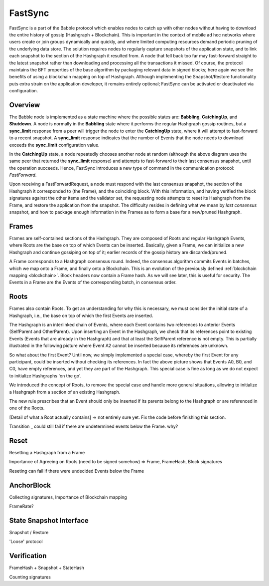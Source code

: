 .. _fastsync:

FastSync
========

FastSync is a part of the Babble protocol which enables nodes to catch up with
other nodes without having to download the entire history of gossip (Hashgraph + 
Blockchain). This is important in the context of mobile ad hoc networks where 
users create or join groups dynamically and quickly, and where limited computing
resources demand periodic pruning of the underlying data store. The solution 
requires nodes to regularly capture snapshots of the application state, and to 
link each snapshot to the section of the Hashgraph it resulted from. A node that 
fell back too far may fast-forward straight to the latest snapshot rather than 
downloading and processing all the transactions it missed. Of course, the 
protocol maintains the BFT properties of the base algorithm by packaging 
relevant data in signed blocks; here again we see the benefits of using a 
blockchain mapping on top of Hashgraph. Although implementing the 
Snapshot/Restore functionality puts extra strain on the application developer, 
it remains entirely optional; FastSync can be activated or deactivated via 
configuration.    

Overview
--------

.. image:: assets/fastsync.png

The Babble node is implemented as a state machine where the possible states are: 
**Babbling**, **CatchingUp**, and **Shutdown**. A node is normally in the 
**Babbling** state where it performs the regular Hashgraph gossip routines, but 
a **sync_limit** response from a peer will trigger the node to enter the 
**CatchingUp** state, where it will attempt to fast-forward to a recent 
snapshot. A **sync_limit** response indicates that the number of Events that the
node needs to download exceeds the **sync_limit** configuration value. 

In the **CatchingUp** state, a node repeatedly chooses another node at random 
(although the above diagram uses the same peer that returned the **sync_limit** 
response) and attempts to fast-forward to their last consensus snapshot, until 
the operation succeeds. Hence, FastSync introduces a new type of command in the 
communication protocol: *FastForward*.

Upon receiving a FastForwardRequest, a node must respond with the last consensus 
snapshot, the section of the Hashgraph it corresponded to (the Frame), and the
coinciding block. With this information, and having verified the block 
signatures against the other items and the validator set, the requesting node 
attempts to reset its Hashgraph from the Frame, and restore the application from 
the snapshot. The difficulty resides in defining what we mean by 
*last consensus* snapshot, and how to package enough information in the Frames 
as to form a base for a new/pruned Hashgraph. 

Frames
------

Frames are self-contained sections of the Hashgraph. They are composed of Roots 
and regular Hashgraph Events, where Roots are the base on top of which Events 
can be inserted. Basically, given a Frame, we can initialize a new Hashgraph and 
continue gossiping on top of it; earlier records of the gossip history are 
discarded/pruned. 

A Frame corresponds to a Hashgraph consensus round. Indeed, the consensus 
algorithm commits Events in batches, which we map onto a Frame, and finally onto 
a Blockchain. This is an evolution of the previously defined :ref:`blockchain 
mapping <blockchain>`. Block headers now contain a Frame hash. As we will see 
later, this is useful for security. The Events in a Frame are the Events of the 
corresponding batch, in consensus order.

.. image:: assets/dag_frames_bx.png

Roots
-----

Frames also contain Roots. To get an understanding for why this is necessary, we
must consider the initial state of a Hashgraph, i.e., the base on top of which 
the first Events are inserted. 

The Hashgraph is an interlinked chain of Events, where each Event contains two 
references to anterior Events (SelfParent and OtherParent). Upon inserting an 
Event in the Hashgraph, we check that its references point to existing Events 
(Events that are already in the Hashgraph) and that at least the SelfParent 
reference is not empty. This is partially illustrated in the following picture 
where Event A2 cannot be inserted because its references are unknown. 

.. image:: assets/roots_0.png

So what about the first Event? Until now, we simply implemented a special case, 
whereby the first Event for any participant, could be inserted without checking 
its references. In fact the above picture shows that Events A0, B0, and C0, have
empty references, and yet they are part of the Hashgraph. This special case is 
fine as long as we do not expect to initialize Hashgraphs 'on the go'.

We introduced the concept of Roots, to remove the special case and handle more
general situations, allowing to initialize a Hashgraph from a section of an 
existing Hashgraph.

.. image:: assets/roots_1.png

The new rule prescribes that an Event should only be inserted if its parents 
belong to the Hashgraph or are referenced in one of the Roots. 

[Detail of what a Root actually contains] => not entirely sure yet. Fix the code
before finishing this section.

Transition _ could still fail if there are undetermined events below the Frame.
why?

Reset
-----

Resetting a Hashgraph from a Frame

Importance of Agreeing on Roots (need to be signed somehow) => Frame, FrameHash,
Block signatures

Reseting can fail if there were undecided Events below the Frame

AnchorBlock
-----------

Collecting signatures, Importance of Blockchain mapping

FrameRate?

State Snapshot Interface
------------------------

Snapshot / Restore

'Loose' protocol

Verification
------------

FrameHash + Snapshot + StateHash

Counting signatures







